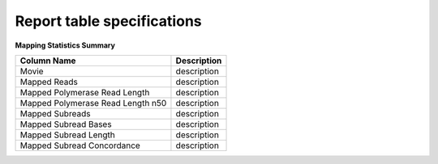 ===========================
Report table specifications
===========================


**Mapping Statistics Summary**

====================================  =====================================================================================================================================
Column Name                           Description
====================================  =====================================================================================================================================
Movie                                 description
Mapped Reads                          description
Mapped Polymerase Read Length         description
Mapped Polymerase Read Length n50     description
Mapped Subreads                       description
Mapped Subread Bases                  description
Mapped Subread Length                 description
Mapped Subread Concordance            description
====================================  =====================================================================================================================================
